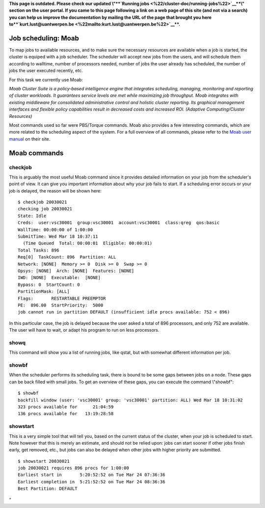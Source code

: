 **This page is outdated. Please check our updated \\"\ \ **\ `Running
jobs <\%22/cluster-doc/running-jobs\%22>`__\ **\ \\" section on the user
portal. If you came to this page following a link on a web page of this
site (and not via a search) you can help us improve the documentation by
mailing the URL of the page that brought you here
to\ **\ `kurt.lust@uantwerpen.be <\%22mailto:kurt.lust@uantwerpen.be\%22>`__\ **\ .**

Job scheduling: Moab
--------------------

To map jobs to available resources, and to make sure the necessary
resources are available when a job is started, the cluster is equiped
with a job scheduler. The scheduler will accept new jobs from the users,
and will schedule them according to walltime, number of processors
needed, number of jobs the user already has scheduled, the number of
jobs the user executed recently, etc.

For this task we currently use Moab:

*Moab Cluster Suite is a policy-based intelligence engine that
integrates scheduling, managing, monitoring and reporting of cluster
workloads. It guarantees service levels are met while maximizing job
throughput. Moab integrates with existing middleware for consolidated
administrative control and holistic cluster reporting. Its graphical
management interfaces and flexible policy capabilities result in
decreased costs and increased ROI. (Adaptive Computing/Cluster
Resources)*

Most commands used so far were PBS/Torque commands. Moab also provides a
few interesting commands, which are more related to the scheduling
aspect of the system. For a full overview of all commands, please refer
to the `Moab user
manual <\%22http://docs.adaptivecomputing.com/suite/8-0/basic/help.htm#topics/moabWorkloadManager/topics/intro/productOverview.htm\%22>`__
on their site.

Moab commands
-------------

checkjob
~~~~~~~~

This is arguably the most useful Moab command since it provides detailed
information on your job from the scheduler's point of view. It can give
you important information about why your job fails to start. If a
scheduling error occurs or your job is delayed, the reason will be shown
here:

::

   $ checkjob 20030021
   checking job 20030021
   State: Idle
   Creds:  user:vsc30001  group:vsc30001  account:vsc30001  class:qreg  qos:basic
   WallTime: 00:00:00 of 1:00:00
   SubmitTime: Wed Mar 18 10:37:11
     (Time Queued  Total: 00:00:01  Eligible: 00:00:01)
   Total Tasks: 896
   Req[0]  TaskCount: 896  Partition: ALL
   Network: [NONE]  Memory >= 0  Disk >= 0  Swap >= 0
   Opsys: [NONE]  Arch: [NONE]  Features: [NONE]
   IWD: [NONE]  Executable:  [NONE]
   Bypass: 0  StartCount: 0
   PartitionMask: [ALL]
   Flags:       RESTARTABLE PREEMPTOR
   PE:  896.00  StartPriority:  5000
   job cannot run in partition DEFAULT (insufficient idle procs available: 752 < 896)

In this particular case, the job is delayed because the user asked a
total of 896 processors, and only 752 are available. The user will have
to wait, or adapt his program to run on less processors.

showq
~~~~~

This command will show you a list of running jobs, like qstat, but with
somewhat different information per job.

showbf
~~~~~~

When the scheduler performs its scheduling task, there is bound to be
some gaps between jobs on a node. These gaps can be back filled with
small jobs. To get an overview of these gaps, you can execute the
command \\"showbf\":

::

   $ showbf
   backfill window (user: 'vsc30001' group: 'vsc30001' partition: ALL) Wed Mar 18 10:31:02
   323 procs available for      21:04:59
   136 procs available for   13:19:28:58

showstart
~~~~~~~~~

This is a very simple tool that will tell you, based on the current
status of the cluster, when your job is scheduled to start. Note however
that this is merely an estimate, and should not be relied upon: jobs can
start sooner if other jobs finish early, get removed, etc., but jobs can
also be delayed when other jobs with higher priority are submitted.

::

   $ showstart 20030021
   job 20030021 requires 896 procs for 1:00:00
   Earliest start in       5:20:52:52 on Tue Mar 24 07:36:36
   Earliest completion in  5:21:52:52 on Tue Mar 24 08:36:36
   Best Partition: DEFAULT

"
